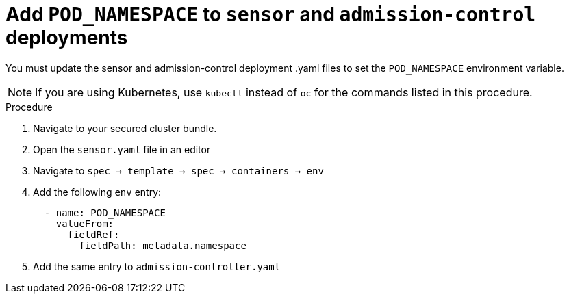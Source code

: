 // Module included in the following assemblies:
//
// * upgrade/upgrade-from-45.adoc
:_mod-docs-content-type: PROCEDURE
[id="add-pod-namespace-to-sensor-and-admission-control_{context}"]
= Add `POD_NAMESPACE` to `sensor` and `admission-control` deployments

[role="_abstract"]
You must update the sensor and admission-control deployment .yaml files to set the `POD_NAMESPACE` environment variable.

[NOTE]
====
If you are using Kubernetes, use `kubectl` instead of `oc` for the commands listed in this procedure.
====

.Procedure

. Navigate to your secured cluster bundle.
. Open the `sensor.yaml` file in an editor
. Navigate to `spec -> template -> spec -> containers -> env`
. Add the following `env` entry:
+
[source,yaml,subs=attributes+]
----
  - name: POD_NAMESPACE
    valueFrom:
      fieldRef:
        fieldPath: metadata.namespace
----
. Add the same entry to `admission-controller.yaml`